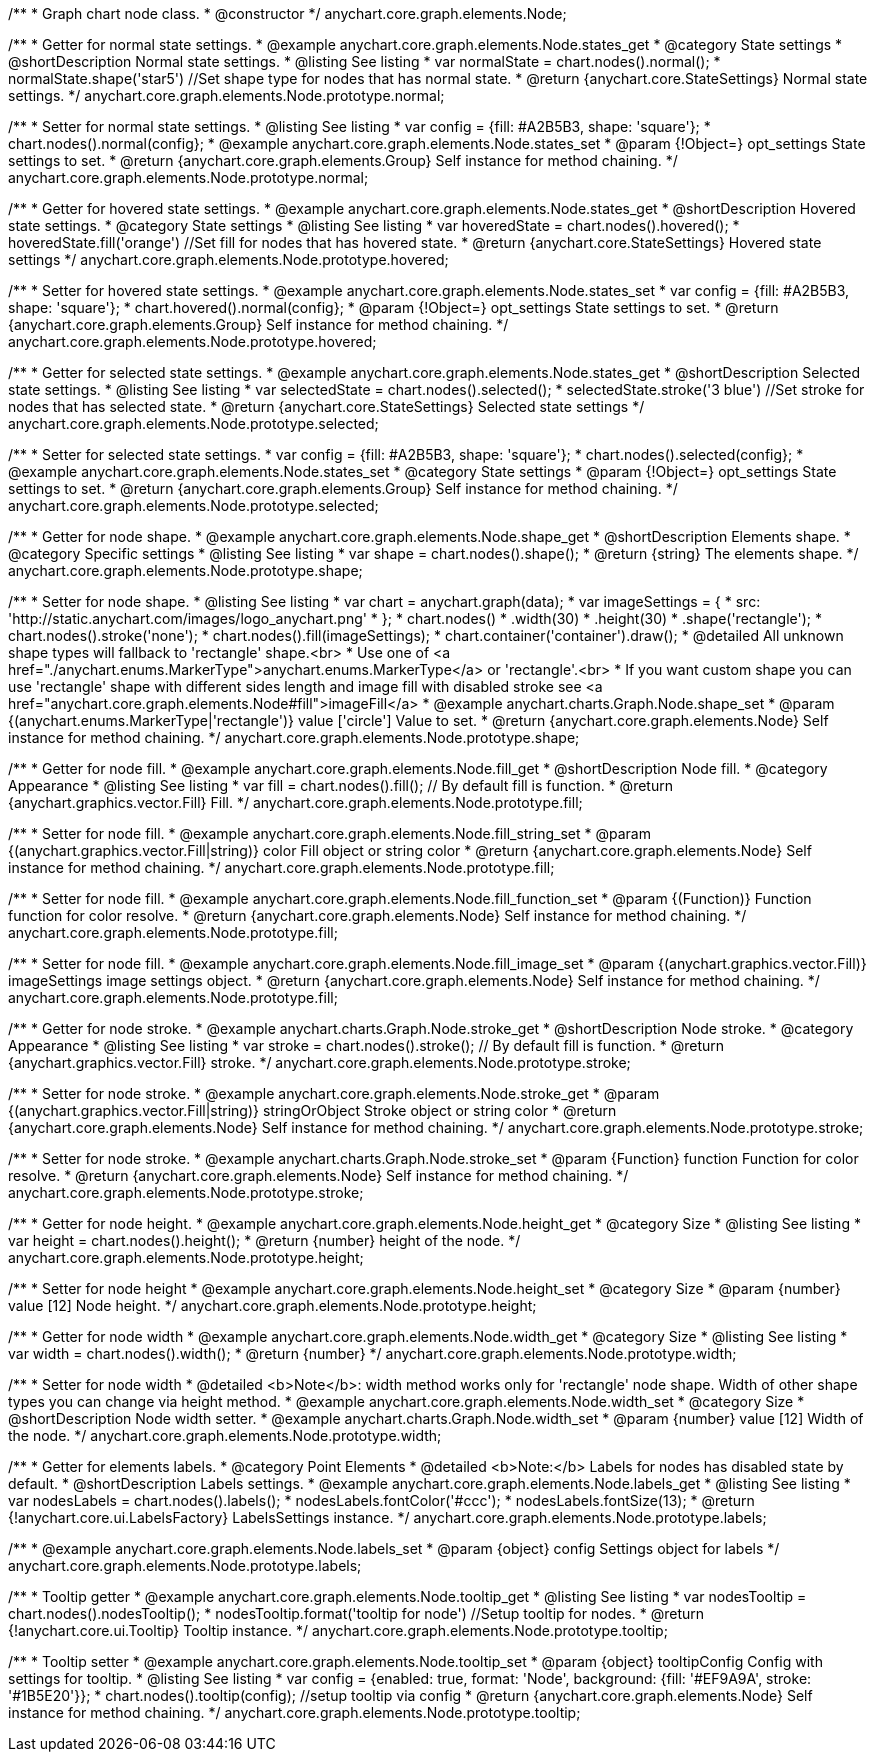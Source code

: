/**
 * Graph chart node class.
 * @constructor
 */
anychart.core.graph.elements.Node;


/**
 * Getter for normal state settings.
 * @example anychart.core.graph.elements.Node.states_get
 * @category State settings
 * @shortDescription Normal state settings.
 * @listing See listing
 * var normalState = chart.nodes().normal();
 * normalState.shape('star5') //Set shape type for nodes that has normal state.
 * @return {anychart.core.StateSettings} Normal state settings.
 */
anychart.core.graph.elements.Node.prototype.normal;

/**
 * Setter for normal state settings.
 * @listing See listing
 * var config = {fill: #A2B5B3, shape: 'square'};
 * chart.nodes().normal(config};
 * @example anychart.core.graph.elements.Node.states_set
 * @param {!Object=} opt_settings State settings to set.
 * @return {anychart.core.graph.elements.Group} Self instance for method chaining.
 */
anychart.core.graph.elements.Node.prototype.normal;

/**
 * Getter for hovered state settings.
 * @example anychart.core.graph.elements.Node.states_get
 * @shortDescription Hovered state settings.
 * @category State settings
 * @listing See listing
 * var hoveredState = chart.nodes().hovered();
 * hoveredState.fill('orange') //Set fill for nodes that has hovered state.
 * @return {anychart.core.StateSettings} Hovered state settings
 */
anychart.core.graph.elements.Node.prototype.hovered;

/**
 * Setter for hovered state settings.
 * @example anychart.core.graph.elements.Node.states_set
 * var config = {fill: #A2B5B3, shape: 'square'};
 * chart.hovered().normal(config};
 * @param {!Object=} opt_settings State settings to set.
 * @return {anychart.core.graph.elements.Group} Self instance for method chaining.
 */
anychart.core.graph.elements.Node.prototype.hovered;

/**
 * Getter for selected state settings.
 * @example anychart.core.graph.elements.Node.states_get
 * @shortDescription Selected state settings.
 * @listing See listing
 * var selectedState = chart.nodes().selected();
 * selectedState.stroke('3 blue') //Set stroke for nodes that has selected state.
 * @return {anychart.core.StateSettings} Selected state settings
 */
anychart.core.graph.elements.Node.prototype.selected;

/**
 * Setter for selected state settings.
 * var config = {fill: #A2B5B3, shape: 'square'};
 * chart.nodes().selected(config};
 * @example anychart.core.graph.elements.Node.states_set
 * @category State settings
 * @param {!Object=} opt_settings State settings to set.
 * @return {anychart.core.graph.elements.Group} Self instance for method chaining.
 */
anychart.core.graph.elements.Node.prototype.selected;

/**
 * Getter for node shape.
 * @example anychart.core.graph.elements.Node.shape_get
 * @shortDescription Elements shape.
 * @category Specific settings
 * @listing See listing
 * var shape = chart.nodes().shape();
 * @return {string} The elements shape.
 */
anychart.core.graph.elements.Node.prototype.shape;

/**
 * Setter for node shape.
 * @listing See listing
 * var chart = anychart.graph(data);
 * var imageSettings = {
 *   src: 'http://static.anychart.com/images/logo_anychart.png'
 * };
 * chart.nodes()
 *   .width(30)
 *   .height(30)
 *   .shape('rectangle');
 * chart.nodes().stroke('none');
 * chart.nodes().fill(imageSettings);
 * chart.container('container').draw();
 * @detailed All unknown shape types will fallback to 'rectangle' shape.<br>
 * Use one of <a href="./anychart.enums.MarkerType">anychart.enums.MarkerType</a> or 'rectangle'.<br>
 * If you want custom shape you can use 'rectangle' shape with different sides length and image fill with disabled stroke see <a href="anychart.core.graph.elements.Node#fill">imageFill</a>
 * @example anychart.charts.Graph.Node.shape_set
 * @param {(anychart.enums.MarkerType|'rectangle')} value ['circle'] Value to set.
 * @return {anychart.core.graph.elements.Node} Self instance for method chaining.
 */
anychart.core.graph.elements.Node.prototype.shape;











//Getter
/**
 * Getter for node fill.
 * @example anychart.core.graph.elements.Node.fill_get
 * @shortDescription Node fill.
 * @category Appearance
 * @listing See listing
 * var fill = chart.nodes().fill(); // By default fill is function.
 * @return {anychart.graphics.vector.Fill} Fill.
 */
anychart.core.graph.elements.Node.prototype.fill;

//String setter
/**
 * Setter for node fill.
 * @example anychart.core.graph.elements.Node.fill_string_set
 * @param {(anychart.graphics.vector.Fill|string)} color Fill object or string color
 * @return {anychart.core.graph.elements.Node} Self instance for method chaining.
 */
anychart.core.graph.elements.Node.prototype.fill;

//Function setter
/**
 * Setter for node fill.
 * @example anychart.core.graph.elements.Node.fill_function_set
 * @param {(Function)} Function function for color resolve.
 * @return {anychart.core.graph.elements.Node} Self instance for method chaining.
 */
anychart.core.graph.elements.Node.prototype.fill;

//Image setter
/**
 * Setter for node fill.
 * @example anychart.core.graph.elements.Node.fill_image_set
 * @param {(anychart.graphics.vector.Fill)} imageSettings image settings object.
 * @return {anychart.core.graph.elements.Node} Self instance for method chaining.
 */
anychart.core.graph.elements.Node.prototype.fill;


/**
 * Getter for node stroke.
 * @example anychart.charts.Graph.Node.stroke_get
 * @shortDescription Node stroke.
 * @category Appearance
 * @listing See listing
 * var stroke = chart.nodes().stroke(); // By default fill is function.
 * @return {anychart.graphics.vector.Fill} stroke.
 */
anychart.core.graph.elements.Node.prototype.stroke;

/**
 * Setter for node stroke.
 * @example anychart.core.graph.elements.Node.stroke_get
 * @param {(anychart.graphics.vector.Fill|string)} stringOrObject Stroke object or string color
 * @return {anychart.core.graph.elements.Node} Self instance for method chaining.
 */
anychart.core.graph.elements.Node.prototype.stroke;

/**
 * Setter for node stroke.
 * @example anychart.charts.Graph.Node.stroke_set
 * @param {Function} function Function for color resolve.
 * @return {anychart.core.graph.elements.Node} Self instance for method chaining.
 */
anychart.core.graph.elements.Node.prototype.stroke;

/**
 * Getter for node height.
 * @example anychart.core.graph.elements.Node.height_get
 * @category Size
 * @listing See listing
 * var height = chart.nodes().height();
 * @return {number} height of the node.
 */
anychart.core.graph.elements.Node.prototype.height;

/**
 * Setter for node height
 * @example anychart.core.graph.elements.Node.height_set
 * @category Size
 * @param {number} value [12] Node height.
 */
anychart.core.graph.elements.Node.prototype.height;

/**
 * Getter for node width
 * @example anychart.core.graph.elements.Node.width_get
 * @category Size
 * @listing See listing
 * var width = chart.nodes().width();
 * @return {number}
 */
anychart.core.graph.elements.Node.prototype.width;

/**
 * Setter for node width
 * @detailed <b>Note</b>: width method works only for 'rectangle' node shape. Width of other shape types you can change via height method.
 * @example anychart.core.graph.elements.Node.width_set
 * @category Size
 * @shortDescription Node width setter.
 * @example anychart.charts.Graph.Node.width_set
 * @param {number} value [12] Width of the node.
 */
anychart.core.graph.elements.Node.prototype.width;

/**
 * Getter for elements labels.
 * @category Point Elements
 * @detailed <b>Note:</b> Labels for nodes has disabled state by default.
 * @shortDescription Labels settings.
 * @example anychart.core.graph.elements.Node.labels_get
 * @listing See listing
 * var nodesLabels = chart.nodes().labels();
 * nodesLabels.fontColor('#ccc');
 * nodesLabels.fontSize(13);
 * @return {!anychart.core.ui.LabelsFactory} LabelsSettings instance.
 */
anychart.core.graph.elements.Node.prototype.labels;

/**
 * @example anychart.core.graph.elements.Node.labels_set
 * @param {object} config Settings object for labels
 */
anychart.core.graph.elements.Node.prototype.labels;

/**
 * Tooltip getter
 * @example anychart.core.graph.elements.Node.tooltip_get
 * @listing See listing
 * var nodesTooltip = chart.nodes().nodesTooltip();
 * nodesTooltip.format('tooltip for node') //Setup tooltip for nodes.
 * @return {!anychart.core.ui.Tooltip} Tooltip instance.
 */
anychart.core.graph.elements.Node.prototype.tooltip;

/**
 * Tooltip setter
 * @example anychart.core.graph.elements.Node.tooltip_set
 * @param {object} tooltipConfig Config with settings for tooltip.
 * @listing See listing
 * var config = {enabled: true, format: 'Node', background: {fill: '#EF9A9A', stroke: '#1B5E20'}};
 * chart.nodes().tooltip(config); //setup tooltip via config
 * @return {anychart.core.graph.elements.Node} Self instance for method chaining.
 */
anychart.core.graph.elements.Node.prototype.tooltip;
